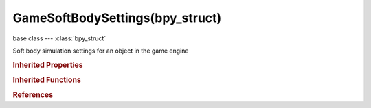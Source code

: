 GameSoftBodySettings(bpy_struct)
================================

.. module:: bpy.types

base class --- :class:`bpy_struct`

.. class:: GameSoftBodySettings(bpy_struct)

   Soft body simulation settings for an object in the game engine

   .. attribute:: bending_distance

      Bending Constraint Distance

      :type: int in [1, 1000], default 0

   .. attribute:: cluster_iterations

      Number of cluster iterations

      :type: int in [1, 1000], default 0

   .. attribute:: cluster_solver_iterations

      Cluster solver iterations

      :type: int in [1, 1000], default 0

   .. attribute:: collision_margin

      Collision margin for soft body. Small value makes the algorithm unstable

      :type: float in [0.01, 1], default 0.0

   .. attribute:: drift_solver_iterations

      Drift solver iterations

      :type: int in [0, 1000], default 0

   .. attribute:: dynamic_friction

      Dynamic Friction

      :type: float in [0, 1], default 0.0

   .. attribute:: kahr

      Anchors hardness

      :type: float in [0, 1], default 0.0

   .. attribute:: kchr

      Rigid contacts hardness

      :type: float in [0, 1], default 0.0

   .. attribute:: kdg

      Drag coeffient

      :type: float in [0, 1000], default 0.0

   .. attribute:: kdp

      Damping coefficient

      :type: float in [0, 1], default 0.0

   .. attribute:: kkhr

      Kinetic contacts hardness

      :type: float in [0, 1], default 0.0

   .. attribute:: klf

      Lift coefficient

      :type: float in [0, 1000], default 0.0

   .. attribute:: kpr

      Pressure coefficient

      :type: float in [-1000, 1000], default 0.0

   .. attribute:: kshr

      Soft contacts hardness

      :type: float in [0, 1], default 0.0

   .. attribute:: ksk_split_cl

      Kinetic impulse split

      :type: float in [0, 1], default 0.0

   .. attribute:: kskhr_cl

      Soft vs kinetic hardness

      :type: float in [0, 1], default 0.0

   .. attribute:: ksr_split_cl

      Rigid impulse split

      :type: float in [0, 1], default 0.0

   .. attribute:: ksrhr_cl

      Soft vs rigid hardness

      :type: float in [0, 1], default 0.0

   .. attribute:: kss_split_cl

      Soft impulse split

      :type: float in [0, 1], default 0.0

   .. attribute:: ksshr_cl

      Soft vs soft hardness

      :type: float in [0, 1], default 0.0

   .. attribute:: kvc

      Volume conservation coefficient

      :type: float in [0, 1000], default 0.0

   .. attribute:: kvcf

      Velocity correction factor

      :type: float in [0, 1], default 0.0

   .. attribute:: linear_stiffness

      Linear stiffness of the soft body links

      :type: float in [0, 1], default 0.0

   .. attribute:: position_solver_iterations

      Position solver iterations

      :type: int in [1, 1000], default 0

   .. attribute:: shape_threshold

      Shape matching threshold

      :type: float in [0, 1], default 0.0

   .. attribute:: use_bending_constraints

      Enable bending constraints

      :type: boolean, default False

   .. attribute:: use_cluster_rigid_to_softbody

      Enable cluster collision between soft and rigid body

      :type: boolean, default False

   .. attribute:: use_cluster_soft_to_softbody

      Enable cluster collision between soft and soft body

      :type: boolean, default False

   .. attribute:: use_shape_match

      Enable soft body shape matching goal

      :type: boolean, default False

   .. attribute:: velocity_solver_iterations

      Position solver iterations

      :type: int in [0, 1000], default 0

   .. attribute:: weld_threshold

      Welding threshold: distance between nearby vertices to be considered equal => set to 0.0 to disable welding test and speed up scene loading (ok if the mesh has no duplicates)

      :type: float in [0, 0.01], default 0.0

   .. classmethod:: bl_rna_get_subclass(id, default=None)
   
      :arg id: The RNA type identifier.
      :type id: string
      :return: The RNA type or default when not found.
      :rtype: :class:`bpy.types.Struct` subclass


   .. classmethod:: bl_rna_get_subclass_py(id, default=None)
   
      :arg id: The RNA type identifier.
      :type id: string
      :return: The class or default when not found.
      :rtype: type


.. rubric:: Inherited Properties

.. hlist::
   :columns: 2

   * :class:`bpy_struct.id_data`

.. rubric:: Inherited Functions

.. hlist::
   :columns: 2

   * :class:`bpy_struct.as_pointer`
   * :class:`bpy_struct.driver_add`
   * :class:`bpy_struct.driver_remove`
   * :class:`bpy_struct.get`
   * :class:`bpy_struct.is_property_hidden`
   * :class:`bpy_struct.is_property_readonly`
   * :class:`bpy_struct.is_property_set`
   * :class:`bpy_struct.items`
   * :class:`bpy_struct.keyframe_delete`
   * :class:`bpy_struct.keyframe_insert`
   * :class:`bpy_struct.keys`
   * :class:`bpy_struct.path_from_id`
   * :class:`bpy_struct.path_resolve`
   * :class:`bpy_struct.property_unset`
   * :class:`bpy_struct.type_recast`
   * :class:`bpy_struct.values`

.. rubric:: References

.. hlist::
   :columns: 2

   * :class:`GameObjectSettings.soft_body`

